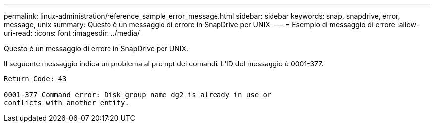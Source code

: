 ---
permalink: linux-administration/reference_sample_error_message.html 
sidebar: sidebar 
keywords: snap, snapdrive, error, message, unix 
summary: Questo è un messaggio di errore in SnapDrive per UNIX. 
---
= Esempio di messaggio di errore
:allow-uri-read: 
:icons: font
:imagesdir: ../media/


[role="lead"]
Questo è un messaggio di errore in SnapDrive per UNIX.

Il seguente messaggio indica un problema al prompt dei comandi. L'ID del messaggio è 0001-377.

[listing]
----
Return Code: 43

0001-377 Command error: Disk group name dg2 is already in use or
conflicts with another entity.
----